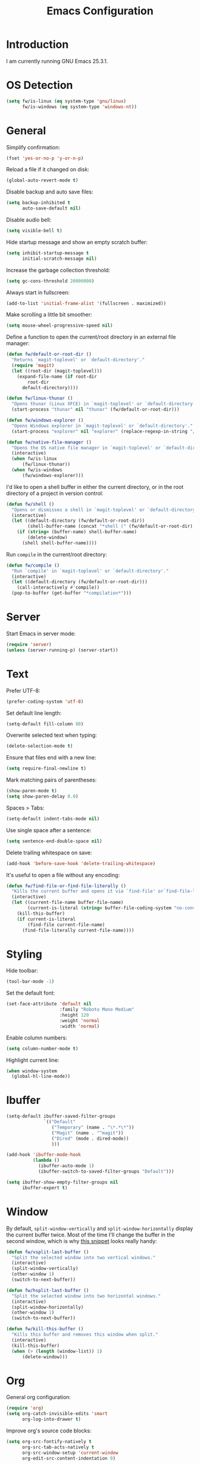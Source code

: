 #+TITLE: Emacs Configuration
#+STARTUP: content

* Introduction

I am currently running GNU Emacs 25.3.1.

* OS Detection

#+BEGIN_SRC emacs-lisp
(setq fw/is-linux (eq system-type 'gnu/linux)
      fw/is-windows (eq system-type 'windows-nt))
#+END_SRC

* General

Simplify confirmation:

#+BEGIN_SRC emacs-lisp
(fset 'yes-or-no-p 'y-or-n-p)
#+END_SRC

Reload a file if it changed on disk:

#+BEGIN_SRC emacs-lisp
(global-auto-revert-mode t)
#+END_SRC

Disable backup and auto save files:

#+BEGIN_SRC emacs-lisp
(setq backup-inhibited t
      auto-save-default nil)
#+END_SRC

Disable audio bell:

#+BEGIN_SRC emacs-lisp
(setq visible-bell t)
#+END_SRC

Hide startup message and show an empty scratch buffer:

#+BEGIN_SRC emacs-lisp
(setq inhibit-startup-message t
      initial-scratch-message nil)
#+END_SRC

Increase the garbage collection threshold:

#+BEGIN_SRC emacs-lisp
(setq gc-cons-threshold 20000000)
#+END_SRC

Always start in fullscreen:

#+BEGIN_SRC emacs-lisp
(add-to-list 'initial-frame-alist '(fullscreen . maximized))
#+END_SRC

Make scrolling a little bit smoother:

#+BEGIN_SRC emacs-lisp
(setq mouse-wheel-progressive-speed nil)
#+END_SRC

Define a function to open the current/root directory in an external file
manager:

#+BEGIN_SRC emacs-lisp
(defun fw/default-or-root-dir ()
  "Returns `magit-toplevel' or `default-directory'."
  (require 'magit)
  (let ((root-dir (magit-toplevel)))
    (expand-file-name (if root-dir
        root-dir
      default-directory))))

(defun fw/linux-thunar ()
  "Opens thunar (Linux XFCE) in `magit-toplevel' or `default-directory'."
  (start-process "thunar" nil "thunar" (fw/default-or-root-dir)))

(defun fw/windows-explorer ()
  "Opens Windows explorer in `magit-toplevel' or `default-directory'."
  (start-process "explorer" nil "explorer" (replace-regexp-in-string "/" "\\\\" (fw/default-or-root-dir))))

(defun fw/native-file-manager ()
  "Opens the OS native file manager in `magit-toplevel' or `default-directory'."
  (interactive)
  (when fw/is-linux
      (fw/linux-thunar))
  (when fw/is-windows
      (fw/windows-explorer)))
#+END_SRC

I'd like to open a shell buffer in either the current directory, or in the root
directory of a project in version control:

#+BEGIN_SRC emacs-lisp
(defun fw/shell ()
  "Opens or dismisses a shell in `magit-toplevel' or `default-directory'."
  (interactive)
  (let ((default-directory (fw/default-or-root-dir))
        (shell-buffer-name (concat "*shell (" (fw/default-or-root-dir) ")*")))
    (if (string= (buffer-name) shell-buffer-name)
        (delete-window)
      (shell shell-buffer-name))))
#+END_SRC

Run ~compile~ in the current/root directory:

#+BEGIN_SRC emacs-lisp
(defun fw/compile ()
  "Run `compile' in `magit-toplevel' or `default-directory'."
  (interactive)
  (let ((default-directory (fw/default-or-root-dir)))
    (call-interactively #'compile))
  (pop-to-buffer (get-buffer "*compilation*")))
#+END_SRC

* Server

Start Emacs in server mode:

#+BEGIN_SRC emacs-lisp
(require 'server)
(unless (server-running-p) (server-start))
#+END_SRC

* Text

Prefer UTF-8:

#+BEGIN_SRC emacs-lisp
(prefer-coding-system 'utf-8)
#+END_SRC

Set default line length:

#+BEGIN_SRC emacs-lisp
(setq-default fill-column 80)
#+END_SRC

Overwrite selected text when typing:

#+BEGIN_SRC emacs-lisp
(delete-selection-mode t)
#+END_SRC

Ensure that files end with a new line:

#+BEGIN_SRC emacs-lisp
(setq require-final-newline t)
#+END_SRC

Mark matching pairs of parentheses:

#+BEGIN_SRC emacs-lisp
(show-paren-mode t)
(setq show-paren-delay 0.0)
#+END_SRC

Spaces > Tabs:

#+BEGIN_SRC emacs-lisp
(setq-default indent-tabs-mode nil)
#+END_SRC

Use single space after a sentence:

#+BEGIN_SRC emacs-lisp
(setq sentence-end-double-space nil)
#+END_SRC

Delete trailing whitespace on save:

#+BEGIN_SRC emacs-lisp
(add-hook 'before-save-hook 'delete-trailing-whitespace)
#+END_SRC

It's useful to open a file without any encoding:

#+BEGIN_SRC emacs-lisp
(defun fw/find-file-or-find-file-literally ()
  "Kills the current buffer and opens it via `find-file' or`find-file-literally'."
  (interactive)
  (let ((current-file-name buffer-file-name)
        (current-is-literal (string= buffer-file-coding-system "no-conversion")))
    (kill-this-buffer)
    (if current-is-literal
        (find-file current-file-name)
      (find-file-literally current-file-name))))
#+END_SRC

* Styling

Hide toolbar:

#+BEGIN_SRC emacs-lisp
(tool-bar-mode -1)
#+END_SRC

Set the default font:

#+BEGIN_SRC emacs-lisp
(set-face-attribute 'default nil
                    :family "Roboto Mono Medium"
                    :height 120
                    :weight 'normal
                    :width 'normal)
#+END_SRC

Enable column numbers:

#+BEGIN_SRC emacs-lisp
(setq column-number-mode t)
#+END_SRC

Highlight current line:

#+BEGIN_SRC emacs-lisp
(when window-system
  (global-hl-line-mode))
#+END_SRC

* Ibuffer

#+BEGIN_SRC emacs-lisp
(setq-default ibuffer-saved-filter-groups
              `(("Default"
                 ("Temporary" (name . "\*.*\*"))
                 ("Magit" (name . "^magit"))
                 ("Dired" (mode . dired-mode))
                 )))

(add-hook 'ibuffer-mode-hook
          (lambda ()
            (ibuffer-auto-mode 1)
            (ibuffer-switch-to-saved-filter-groups "Default")))

(setq ibuffer-show-empty-filter-groups nil
      ibuffer-expert t)
#+END_SRC

* Window

By default, ~split-window-vertically~ and ~split-window-horizontally~ display
the current buffer twice. Most of the time I'll change the buffer in the second
window, which is why [[https://www.reddit.com/r/emacs/comments/25v0eo/you_emacs_tips_and_tricks/chldury/][this snippet]] looks really handy:

#+BEGIN_SRC emacs-lisp
(defun fw/vsplit-last-buffer ()
  "Split the selected window into two vertical windows."
  (interactive)
  (split-window-vertically)
  (other-window 1)
  (switch-to-next-buffer))

(defun fw/hsplit-last-buffer ()
  "Split the selected window into two horizontal windows."
  (interactive)
  (split-window-horizontally)
  (other-window 1)
  (switch-to-next-buffer))
#+END_SRC

#+BEGIN_SRC emacs-lisp
(defun fw/kill-this-buffer ()
  "Kills this buffer and removes this window when split."
  (interactive)
  (kill-this-buffer)
  (when (> (length (window-list)) 1)
      (delete-window)))
#+END_SRC

* Org

General org configuration:

#+BEGIN_SRC emacs-lisp
(require 'org)
(setq org-catch-invisible-edits 'smart
      org-log-into-drawer t)
#+END_SRC

Improve org's source code blocks:

#+BEGIN_SRC emacs-lisp
(setq org-src-fontify-natively t
      org-src-tab-acts-natively t
      org-src-window-setup 'current-window
      org-edit-src-content-indentation 0)
#+END_SRC

The calendar should use my native language. The ~calendar-set-date-style~ line
changes the date format in ~%%(diary.anniversary ...)~:

#+BEGIN_SRC emacs-lisp
(require 'calendar)
(calendar-set-date-style 'iso)
(setq calendar-week-start-day 1
      calendar-day-name-array ["Sonntag" "Montag" "Dienstag" "Mittwoch"
                               "Donnerstag" "Freitag" "Samstag"]
      calendar-month-name-array ["Jänner" "Februar" "März" "April"
                                 "Mai" "Juni" "Juli" "August" "September"
                                 "Oktober" "November" "Dezember"])

(setq parse-time-months '(("jän" . 1) ("feb" . 2) ("mär" . 3)
                          ("apr" . 4) ("mai" . 5) ("jun" . 6)
                          ("jul" . 7) ("aug" . 8) ("sep" . 9)
                          ("okt" . 10) ("nov" . 11) ("dez" . 12)
                          ("jänner" . 1) ("februar" . 2) ("märz" . 3)
                          ("april" . 4) ("mai" . 5) ("juni" . 6)
                          ("juli" . 7) ("august" . 8)
                          ("september" . 9) ("oktober" . 10)
                          ("november" . 11) ("dezember" . 12)))

(setq parse-time-weekdays '(("so" . 0) ("mo" . 1) ("di" . 2)
                            ("mi" . 3) ("do" . 4) ("fr" . 5)
                            ("sa" . 6) ("sonntag" . 0) ("montag" . 1)
                            ("dienstag" . 2) ("mittwoch" . 3)
                            ("donnerstag" . 4) ("freitag" . 5)
                            ("samstag" . 6)))
#+END_SRC

I've found this snippet of Austrian holidays in [[https://github.com/novoid/dot-emacs/blob/master/config.org][Karl Void's configuration]]:

#+BEGIN_SRC emacs-lisp
(setq holiday-local-holidays '((holiday-fixed  1  1 "Neujahr (frei)")
                               (holiday-fixed  1  6 "Heilige Drei Könige (frei)")
                               (holiday-easter-etc 1 "Ostermontag (frei)")
                               (holiday-easter-etc -46 "Aschermittwoch")
                               (holiday-easter-etc -2 "Karfreitag")
                               (holiday-fixed  5  1 "Österreichischer Staatsfeiertag (frei)")
                               (holiday-easter-etc 39 "Christi Himmelfahrt (frei)")
                               (holiday-easter-etc 50 "Pfingstmontag (frei)")
                               (holiday-easter-etc 60 "Fronleichnam (frei)")
                               (holiday-fixed  8 15 "Mariä Himmelfahrt (frei)")
                               (holiday-fixed 10 26 "Nationalfeiertag (frei)")
                               (holiday-fixed 11  1 "Allerheiligen (frei)")
                               (holiday-fixed 12  8 "Maria Empfängnis (frei)")
                               (holiday-fixed 12 24 "Heiliger Abend")
                               (holiday-fixed 12 25 "Erster Weihnachtstag (frei)")
                               (holiday-fixed 12 26 "Zweiter Weihnachtstag (frei)")))

(setq calendar-holidays (append holiday-local-holidays holiday-other-holidays))
#+END_SRC

Basic agenda configuration with a custom agenda view:

#+BEGIN_SRC emacs-lisp
(setq org-agenda-skip-scheduled-if-done t)

(setq org-agenda-custom-commands
      '(("." "Overview"
         ((agenda ""
                  ((org-agenda-overriding-header "Kalender\n")))
          (todo ""
                ((org-agenda-overriding-header "\nOffen\n")
                 (org-agenda-block-separator nil)
                 (org-agenda-sorting-strategy '(todo-state-up))
                 (org-agenda-todo-ignore-scheduled 'all)))))))

(defun fw/org-agenda ()
  "Show my custom org-agenda."
  (interactive)
  (delete-other-windows)
  (when (boundp 'fw/default-inbox)
      (find-file fw/default-inbox))
  (org-agenda nil "."))
#+END_SRC

I don't want to see repeating TODOs in my calendar. The variable name to change
this behavior is different depending on version of org-mode is running, so I'll
set them both:

#+BEGIN_SRC emacs-lisp
(setq org-agenda-show-future-repeats nil
      org-agenda-repeating-timestamp-show-all nil)
#+END_SRC

Thanks to [[https://www.reddit.com/r/orgmode/comments/fg1im8/calendar_notifications_on_windows_10/][this reddit post]] I can now get calendar notifications using org:

#+BEGIN_SRC emacs-lisp
(require 'appt)
(appt-activate t)

(defun fw/org-agenda-to-appt ()
  "Rebuild all appt reminders using org."
  (interactive)
  (setq appt-time-msg-list nil)
  (org-agenda-to-appt))

(fw/org-agenda-to-appt)
(add-hook 'org-agenda-finalize-hook 'fw/org-agenda-to-appt)
#+END_SRC

* External Packages

** Compilation

I have excluded ~*.elc~ files in this git repository, which is why I need a
function to compile new packages:

#+BEGIN_SRC emacs-lisp
(defun fw/compile-elpa-dir ()
  "Byte-compile all elpa packages."
  (interactive)
  (byte-recompile-directory (concat user-emacs-directory "elpa") 0))
#+END_SRC

** Themes

I like to use [[https://github.com/purcell/color-theme-sanityinc-tomorrow][light themes]]:

#+BEGIN_SRC emacs-lisp
(load-theme 'sanityinc-tomorrow-day t)
#+END_SRC

with just some minor adjustments:

#+BEGIN_SRC emacs-lisp
(set-face-attribute 'org-agenda-structure nil :inherit 'default :height 1.25)
#+END_SRC

** Markdown

#+BEGIN_SRC emacs-lisp
(autoload 'markdown-mode "markdown-mode"
  "Major mode for editing Markdown files" t)
(add-to-list 'auto-mode-alist '("\\.markdown\\'" . markdown-mode))
(add-to-list 'auto-mode-alist '("\\.md\\'" . markdown-mode))
(add-to-list 'auto-mode-alist '("CHANGELOG\\.md\\'" . markdown-mode))

(autoload 'gfm-mode "markdown-mode"
  "Major mode for editing GitHub Flavored Markdown files" t)
(add-to-list 'auto-mode-alist '("README\\.md\\'" . gfm-mode))
#+END_SRC

** Neotree

#+BEGIN_SRC emacs-lisp
(defun fw/neotree-dir ()
  "Open neotree in `magit-toplevel' or `default-directory'."
  (interactive)
  (neotree-dir (fw/default-or-root-dir)))

(setq neo-autorefresh nil)
#+END_SRC

** Magit

#+BEGIN_SRC emacs-lisp
(setq git-commit-summary-max-length 50
      git-commit-fill-column 72
      magit-display-buffer-function 'magit-display-buffer-same-window-except-diff-v1)
#+END_SRC

I'd like to spellcheck my commit messages:

#+BEGIN_SRC emacs-lisp
(add-hook 'git-commit-mode-hook 'flyspell-mode)
#+END_SRC

** Elfeed

Let's extend elfeed's UI so that I can use ~youtube-dl~ to download RSS video
feeds. This snippet is based on code I found [[https://github.com/skeeto/.emacs.d/blob/master/etc/feed-setup.el][here]] and [[https://codingquark.com/emacs/2019/05/16/emacs-elfeed-youtube.html][here]]:

#+BEGIN_SRC emacs-lisp
(require 'elfeed)

(defun fw/youtube-dl (url)
  "Downloads a URL using youtube-dl"
  (async-shell-command (concat "youtube-dl " url)
                       (concat "*youtube-dl " url "*")))

(defun fw/elfeed-search-youtube-dl ()
  "Downloads an elfeed entry using youtube-dl"
  (interactive)
  (let ((entries (elfeed-search-selected)))
    (dolist (entry entries)
      (fw/youtube-dl (elfeed-entry-link entry))
      (elfeed-untag entry 'unread)
      (elfeed-search-update-entry entry)
      (unless (use-region-p) (forward-line)))))

(define-key elfeed-show-mode-map "d" 'fw/elfeed-search-youtube-dl)
(define-key elfeed-search-mode-map "d" 'fw/elfeed-search-youtube-dl)
#+END_SRC

** Ivy, Counsel & Swiper

#+BEGIN_SRC emacs-lisp
(ivy-mode 1)
(counsel-mode 1)
(setq ivy-count-format "%d/%d ")
#+END_SRC

[[https://oremacs.com/2019/07/20/ivy-0.12.0/][Ivy 0.12.0]] did add some command extensions such as ~swiper-thing-at-point~,
which are based on ~ivy-thing-at-point~. I'd like to use ~counsel-rg~ through
~ivy-thing-at-point~:

#+BEGIN_SRC emacs-lisp
(defun fw/counsel-rg-thing-at-point ()
  "`counsel-rg' with `ivy-thing-at-point'."
  (interactive)
  (let ((thing (ivy-thing-at-point)))
    (when (use-region-p)
      (deactivate-mark))
    (counsel-rg (regexp-quote thing))))
#+END_SRC

** Company

#+BEGIN_SRC emacs-lisp
(setq company-idle-delay 0.1
      company-minimum-prefix-length 3
      company-show-numbers t)

(global-company-mode t)
#+END_SRC

The dabbrev backend has some inconvenient default settings (e.g. its suggestions
get downcased, even if notations such as camel casing are used):

#+BEGIN_SRC emacs-lisp
(setq company-dabbrev-downcase nil
      company-dabbrev-ignore-case nil)
#+END_SRC

** Doom Modeline

This modeline uses ~all-the-icons~, which can be installed using ~M-x
all-the-icons-install-fonts~.

Alternative: All fonts can be found [[https://github.com/domtronn/all-the-icons.el][here]].

#+BEGIN_SRC emacs-lisp
(doom-modeline-mode 1)
#+END_SRC

Do not show method names in the modeline:

#+BEGIN_SRC emacs-lisp
(setq which-func-modes nil)
#+END_SRC

** PowerShell

#+BEGIN_SRC emacs-lisp
(add-to-list 'auto-mode-alist '("\\.psm1\\'" . powershell-mode))
(add-to-list 'auto-mode-alist '("\\.psd1\\'" . powershell-mode))
#+END_SRC

** C Sharp

#+BEGIN_SRC emacs-lisp
(defun fw/csharp-mode-setup ()
  (setq c-syntactic-indentation t)
  (c-set-style "ellemtel")
  (setq c-basic-offset 4)
  (setq truncate-lines t))

(add-hook 'csharp-mode-hook 'fw/csharp-mode-setup t)
(add-to-list 'auto-mode-alist '("\\.csproj\\'" . nxml-mode))
#+END_SRC

** JavaScript

#+BEGIN_SRC emacs-lisp
(setq js-indent-level 2)
#+END_SRC

* Keybindings

Change keybindings and add new keybindings:

#+BEGIN_SRC emacs-lisp
(defhydra fw/hydra-rectangle (:hint nil
                              :color pink
                              :body-pre (rectangle-mark-mode 1)
                              :post (deactivate-mark))
  "
_i_   Rectangle insert  _q_ Quit
_d_   Rectangle delete
_SPC_ Mark"
  ("i" string-rectangle)
  ("d" delete-rectangle)
  ("SPC" (rectangle-mark-mode 1))
  ("q" nil))

(defhydra fw/hydra-zoom (:hint nil)
  "
_+_ Increase  _0_ Reset  _q_ Quit
_-_ Decrease"
  ("+" text-scale-increase)
  ("-" text-scale-decrease)
  ("0" (text-scale-adjust 0))
  ("q" nil))

(defhydra fw/hydra-main (:hint nil
                         :color blue)
  "
_f_ Find file         _w_ Save buffer       _0_ Delete window         _r_ Rectangle       _q_ Quit
_F_ Find file in git  _k_ Kill this buffer  _1_ Delete other windows  _z_ Zoom
_s_ Search buffer     _K_ kill this window  _2_ Split window below    _<return>_ Execute
_S_ Search directory  _b_ Switch buffer     _3_ Split window right
_g_ Goto line         _B_ Open ibuffer      _o_ Goto other window
_._ Point             _h_ Mark all"
  ("f" counsel-find-file)
  ("F" counsel-git)
  ("." fw/hydra-point/body)
  ("s" swiper)
  ("S" counsel-rg)
  ("g" goto-line)
  ("<return>" counsel-M-x)
  ("k" kill-this-buffer)
  ("b" counsel-switch-buffer)
  ("B" ibuffer)
  ("h" mark-whole-buffer)
  ("w" (funcall (key-binding (kbd "C-x C-s"))))
  ("0" delete-window)
  ("1" delete-other-windows)
  ("2" fw/vsplit-last-buffer)
  ("3" fw/hsplit-last-buffer)
  ("o" other-window)
  ("K" fw/kill-this-buffer)
  ("r" fw/hydra-rectangle/body)
  ("z" fw/hydra-zoom/body)
  ("q" nil))

(defhydra fw/hydra-point (:hint nil
                          :color blue)
  "
_s_ Search buffer     _h_ Highlight    _q_ Quit
_S_ Search directory  _u_ Unhighlight"
  ("s" swiper-isearch-thing-at-point)
  ("S" fw/counsel-rg-thing-at-point)
  ("h" highlight-symbol-at-point)
  ("u" unhighlight-regexp)
  ("q" nil))

(defhydra fw/hydra-programming (:hint nil
                                :color blue)
  "
_c_ Compile         _q_ Quit
_s_ Shell
_f_ File manager
_w_ Show whitepsace"
  ("c" fw/compile)
  ("s" fw/shell)
  ("f" fw/native-file-manager)
  ("w" whitespace-mode)
  ("q" nil))

(global-set-key (kbd "<menu>") 'fw/hydra-main/body)
(global-set-key (kbd "<apps>") 'fw/hydra-main/body)
(global-set-key (kbd "<f5>") 'fw/hydra-main/body)
(global-set-key (kbd "<f6>") 'fw/hydra-programming/body)

(global-set-key (kbd "C-z") 'undo)

(global-set-key (kbd "<f8>") 'neotree-toggle)
(global-set-key (kbd "S-<f8>") 'fw/neotree-dir)
(global-set-key (kbd "<f10>") 'magit-status)
(global-set-key (kbd "<f11>") 'elfeed)
(global-set-key (kbd "<f12>") 'fw/org-agenda)
#+END_SRC

* Custom

Additional configuration that is only relevant on a particular machine should be
stored in ~/.emacs.d/custom.el~.

#+BEGIN_SRC emacs-lisp
(when (file-exists-p "~/.emacs.d/custom.el")
  (load-file "~/.emacs.d/custom.el"))
#+END_SRC
